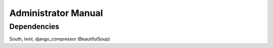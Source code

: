 Administrator Manual
====================

Dependencies
------------

South, lxml, django_compressor (BeautifulSoup)
